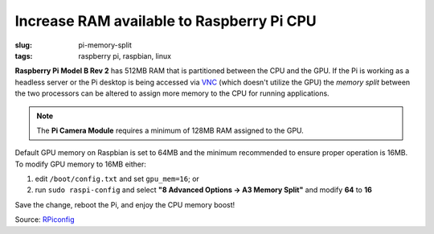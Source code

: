 ==========================================
Increase RAM available to Raspberry Pi CPU
==========================================

:slug: pi-memory-split
:tags: raspberry pi, raspbian, linux

**Raspberry Pi Model B Rev 2** has 512MB RAM that is partitioned between the CPU and the GPU. If the Pi is working as a headless server or the Pi desktop is being accessed via `VNC <http://www.raspberrypi.org/documentation/remote-access/vnc/>`_ (which doesn't utilize the GPU) the *memory split* between the two processors can be altered to assign more memory to the CPU for running applications. 

.. note::

    The **Pi Camera Module** requires a minimum of 128MB RAM assigned to the GPU.

Default GPU memory on Raspbian is set to 64MB and the minimum recommended to ensure proper operation is 16MB. To modify GPU memory to 16MB either:

1) edit ``/boot/config.txt`` and set ``gpu_mem=16``; or
2) run ``sudo raspi-config`` and select **"8 Advanced Options -> A3 Memory Split"** and modify **64** to **16**

Save the change, reboot the Pi, and enjoy the CPU memory boost!

Source: `RPiconfig <http://elinux.org/RPi_config.txt>`_
